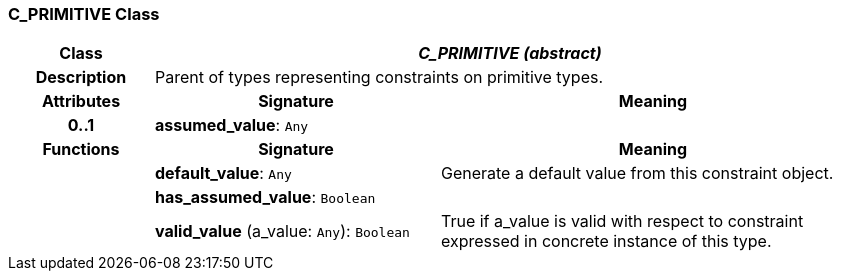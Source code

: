 === C_PRIMITIVE Class

[cols="^1,2,3"]
|===
h|*Class*
2+^h|*_C_PRIMITIVE (abstract)_*

h|*Description*
2+a|Parent of types representing constraints on primitive types.

h|*Attributes*
^h|*Signature*
^h|*Meaning*

h|*0..1*
|*assumed_value*: `Any`
a|
h|*Functions*
^h|*Signature*
^h|*Meaning*

h|
|*default_value*: `Any`
a|Generate a default value from this constraint object.

h|
|*has_assumed_value*: `Boolean`
a|

h|
|*valid_value* (a_value: `Any`): `Boolean`
a|True if a_value is valid with respect to constraint expressed in concrete instance of this type.
|===
